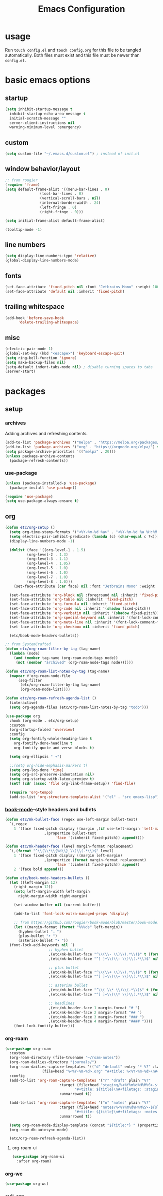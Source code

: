 #+title: Emacs Configuration

* usage

Run =touch config.el= and =touch config.org= for this file to be tangled automatically.
Both files must exist and this file must be newer than =config.el=.

* basic emacs options

** startup

#+begin_src emacs-lisp
  (setq inhibit-startup-message t
	inhibit-startup-echo-area-message t
	initial-scratch-message ""
	server-client-instructions nil
	warning-minimum-level :emergency)
#+end_src

** custom

#+begin_src emacs-lisp
  (setq custom-file "~/.emacs.d/custom.el") ; instead of init.el
#+end_src

** window behavior/layout

#+begin_src emacs-lisp
  ;; from rougier
  (require 'frame)
  (setq default-frame-alist '((menu-bar-lines . 0)
			      (tool-bar-lines . 0)
			      (vertical-scroll-bars . nil)
			      (internal-border-width . 24)
			      (left-fringe . 0)
			      (right-fringe . 0)))

  (setq initial-frame-alist default-frame-alist)

  (tooltip-mode -1)
#+end_src

** line numbers

#+begin_src emacs-lisp
  (setq display-line-numbers-type 'relative)
  (global-display-line-numbers-mode)
#+end_src

** fonts

#+begin_src emacs-lisp
  (set-face-attribute 'fixed-pitch nil :font "Jetbrains Mono" :height 100)
  (set-face-attribute 'default nil :inherit 'fixed-pitch)
#+end_src

** trailing whitespace

#+begin_src emacs-lisp
  (add-hook 'before-save-hook
	    'delete-trailing-whitespace)
#+end_src

** misc

#+begin_src emacs-lisp
  (electric-pair-mode 1)
  (global-set-key (kbd "<escape>") 'keyboard-escape-quit)
  (setq ring-bell-function 'ignore)
  (setq make-backup-files nil)
  (setq-default indent-tabs-mode nil) ; disable turning spaces to tabs
  (server-start)
#+end_src

* packages

** setup

*** archives

Adding archives and refreshing contents.

#+begin_src emacs-lisp
  (add-to-list 'package-archives '("melpa" . "https://melpa.org/packages/") t)
  (add-to-list 'package-archives '("org" . "https://orgmode.org/elpa/") t)
  (setq package-archive-priorities '(("melpa" . 20)))
  (unless package-archive-contents
    (package-refresh-contents))
#+end_src

*** use-package

#+begin_src emacs-lisp
  (unless (package-installed-p 'use-package)
    (package-install 'use-package))

  (require 'use-package)
  (setq use-package-always-ensure t)
#+end_src

** org

#+begin_src emacs-lisp
  (defun etc/org-setup ()
    (setq org-time-stamp-formats '("<%Y-%m-%d %a>" . "<%Y-%m-%d %a %H:%M:%S.%N>")) ; hacky!
    (setq electric-pair-inhibit-predicate (lambda (c) (char-equal c ?<)))
    (display-line-numbers-mode -1)

    (dolist (face '((org-level-1 . 1.5)
		    (org-level-2 . 1.3)
		    (org-level-3 . 1.1)
		    (org-level-4 . 1.05)
		    (org-level-5 . 1.0)
		    (org-level-6 . 1.0)
		    (org-level-7 . 1.0)
		    (org-level-8 . 1.0)))
      (set-face-attribute (car face) nil :font "Jetbrains Mono" :weight 'bold :height (cdr face)))

    (set-face-attribute 'org-block nil :foreground nil :inherit 'fixed-pitch)
    (set-face-attribute 'org-table nil :inherit 'fixed-pitch)
    (set-face-attribute 'org-formula nil :inherit 'fixed-pitch)
    (set-face-attribute 'org-code nil :inherit '(shadow fixed-pitch))
    (set-face-attribute 'org-verbatim nil :inherit '(shadow fixed-pitch))
    (set-face-attribute 'org-special-keyword nil :inherit '(font-lock-comment-face fixed-pitch))
    (set-face-attribute 'org-meta-line nil :inherit '(font-lock-comment-face fixed-pitch))
    (set-face-attribute 'org-checkbox nil :inherit 'fixed-pitch)

    (etc/book-mode-headers-bullets))

  ;; from SystemCrafted
  (defun etc/org-roam-filter-by-tag (tag-name)
    (lambda (node)
      (and (member tag-name (org-roam-node-tags node))
	   (not (member "archived" (org-roam-node-tags node))))))

  (defun etc/org-roam-list-notes-by-tag (tag-name)
    (mapcar #'org-roam-node-file
	    (seq-filter
	     (etc/org-roam-filter-by-tag tag-name)
	     (org-roam-node-list))))

  (defun etc/org-roam-refresh-agenda-list ()
    (interactive)
    (setq org-agenda-files (etc/org-roam-list-notes-by-tag "todo")))

  (use-package org
    :hook (org-mode . etc/org-setup)
    :custom
    (org-startup-folded 'overview)
    :config
    (setq org-fontify-whole-heading-line t
	  org-fontify-done-headline t
	  org-fontify-quote-and-verse-blocks t)

    (setq org-ellipsis " ▾")

    ;;(setq org-hide-emphasis-markers t)
    (setq org-log-done 'time)
    (setq org-src-preserve-indentation nil)
    (setq org-startup-with-latex-preview t)
    (setf (cdr (assoc 'file org-link-frame-setup)) 'find-file)

    (require 'org-tempo)
    (add-to-list 'org-structure-template-alist '("el" . "src emacs-lisp")))
#+end_src

*** [[https://github.com/rougier/book-mode][book-mode]]-style headers and bullets

#+begin_src emacs-lisp
  (defun etc/mk-bullet-face (regex use-left-margin bullet-text)
    `(,regex
      1 '(face fixed-pitch display ((margin ,(if use-left-margin 'left-margin nil))
				    ,(propertize bullet-text
						 'face '(:inherit fixed-pitch)) append))))

  (defun etc/mk-header-face (level margin-format replacement)
    `(,(format "^\\(\\*\\{%d\\} \\)\\(.*\\)$" level)
      1 '(face fixed-pitch display ((margin left-margin)
				    ,(propertize (format margin-format replacement)
						 'face '(:inherit fixed-pitch)) append))
      2 '(face bold append)))

  (defun etc/book-mode-headers-bullets ()
    (let ((left-margin 12)
	  (right-margin 12))
      (setq left-margin-width left-margin
	    right-margin-width right-margin)

      (set-window-buffer nil (current-buffer))

      (add-to-list 'font-lock-extra-managed-props 'display)

      ;; from https://github.com/rougier/book-mode/blob/master/book-mode.el
      (let ((margin-format (format "%%%ds" left-margin))
	    (hyphen-bullet "⎯ ")
	    (plus-bullet "➤ ")
	    (asterisk-bullet "• "))
	(font-lock-add-keywords nil `(
				      ;; hyphen bullet
				      ,(etc/mk-bullet-face "^\\(\\- \\)\\(.*\\)$" t (format margin-format hyphen-bullet))
				      ,(etc/mk-bullet-face "^[ ]+\\(\\- \\)\\(.*\\)$" nil hyphen-bullet)

				      ;; plus bullet
				      ,(etc/mk-bullet-face "^\\(\\+ \\)\\(.*\\)$" t (format margin-format plus-bullet))
				      ,(etc/mk-bullet-face "^[ ]+\\(\\+ \\)\\(.*\\)$" nil plus-bullet)

				      ;; asterisk bullet
				      ,(etc/mk-bullet-face "^\\( \\* \\)\\(.*\\)$" t (format margin-format asterisk-bullet))
				      ,(etc/mk-bullet-face "^[ ]+\\(\\* \\)\\(.*\\)$" nil asterisk-bullet)

				      ;; headlines
				      ,(etc/mk-header-face 1 margin-format "# ")
				      ,(etc/mk-header-face 2 margin-format "## ")
				      ,(etc/mk-header-face 3 margin-format "### ")
				      ,(etc/mk-header-face 4 margin-format "#### "))))
      (font-lock-fontify-buffer)))
#+end_src

*** org-roam

#+begin_src emacs-lisp
  (use-package org-roam
    :custom
    (org-roam-directory (file-truename "~/roam-notes"))
    (org-roam-dailies-directory "journals/")
    (org-roam-dailies-capture-templates '(("d" "default" entry "* %?" :target
				   (file+head "%<%Y-%m-%d>.org" "#+title: %<%Y-%m-%d>\n#+filetags: :journal:todo:\n"))))
    :config
    (add-to-list 'org-roam-capture-templates '("r" "draft" plain "%?"
					       :target (file+head "staging/%<%Y%m%d%H%M%S>-${slug}.org"
								  "#+title: ${title}\n#+filetags: :staging:\n")
					       :unnarrowed t))

    (add-to-list 'org-roam-capture-templates '("n" "notes" plain "%?"
					       :target (file+head "notes/%<%Y%m%d%H%M%S>-${slug}.org"
								  "#+title: ${title}\n#+filetags: :notes:\n")
					       :unnarrowed t))

    (setq org-roam-node-display-template (concat "${title:*} " (propertize "${tags:30}" 'face 'org-tag)))
    (org-roam-db-autosync-mode)

    (etc/org-roam-refresh-agenda-list))
#+end_src

**** org-roam-ui

#+begin_src emacs-lisp
  (use-package org-roam-ui
    :after org-roam)
#+end_src

*** org-wc

#+begin_src emacs-lisp
  (use-package org-wc)
#+end_src

*** evil-org

#+begin_src emacs-lisp
  (use-package evil-org
    :after evil-collection
    :config
    (require 'evil-org-agenda)
    (evil-org-agenda-set-keys))
#+end_src

*** org-fragtog

Automatic toggling of LaTeX fragments in org-mode

#+begin_src emacs-lisp
  (use-package org-fragtog
    :hook (org-mode . org-fragtog-mode))
#+end_src

*** org-transclusion

#+begin_src emacs-lisp
  (use-package org-transclusion)
#+end_src

** doom-themes

#+begin_src emacs-lisp
  (use-package doom-themes
    :config
    (setq doom-themes-enable-bold t
	  doom-themes-enable-italic t)
    (load-theme 'doom-molokai t)
    (doom-themes-org-config))
#+end_src

** evil mode

#+begin_src emacs-lisp
  (use-package evil
    :init
    (setq evil-undo-system 'undo-redo)
    (setq evil-want-integration t
	  evil-want-keybinding nil)
    :config
    (evil-mode 1))
#+end_src

*** evil-collection

Provides keybindings for some special modes.

#+begin_src emacs-lisp
  (use-package evil-collection
    :after evil
    :custom (evil-collection-setup-minibuffer t)
    :config
    (evil-collection-init))
#+end_src

** nano-modeline

#+begin_src emacs-lisp
  (use-package nano-modeline
    :init
    (nano-modeline-mode 1))
#+end_src

** which-key

Gives hints for keybinds.

#+begin_src emacs-lisp
  (use-package which-key
    :init
    (setq which-key-idle-delay 0.3)
    (which-key-mode))
#+end_src

** helpful

Provides better help pages.

#+begin_src emacs-lisp
  (use-package helpful
    :custom
    (counsel-describe-function-function #'helpful-callable)
    (counsel-describe-variable-function #'helpful-variable)
    :bind
    ([remap describe-function] . counsel-describe-function)
    ([remap describe-command] . helpful-command)
    ([remap describe-variable] . counsel-describe-variable)
    ([remap describe-key] . helpful-key))
#+end_src

** general

Easier key bindings.

#+begin_src emacs-lisp
  (use-package general
    :config
    (general-create-definer etc/leader-def
      :keymaps 'override
      :prefix "SPC"
      :global-prefix "C-SPC")

    ;; TODO: machine specific configuration
    ;; (etc/leader-def
    ;;   :keymaps 'normal
    ;;   "a" '(:ignore t :which-key "applications")
    ;;   "as" 'emms)

    (etc/leader-def
      :keymaps 'normal
      "m" '(:ignore t :wk "mode")
      "ms" 'svg-tag-mode)

    (etc/leader-def
      :keymaps 'normal
      "d" '(:ignore t :wk "describe")
      "dk" '(helpful-key :wk "key")
      "dc" '(helpful-command :wk "command")
      "df" '(counsel-describe-function :wk "function")
      "dv" '(counsel-describe-variable :wk "variable"))

    (etc/leader-def
      :keymaps 'normal
      "b" '(:ignore t :wk "buffer")
      "bs" '(counsel-switch-buffer :wk "switch")
      "bk" '(kill-buffer :wk "kill"))

    (etc/leader-def
      :keymaps '(normal insert)
      "o" '(:ignore t :wk "org")
      "oa" '(org-agenda :wk "agenda")

      "od" '(org-deadline :wk "deadline")
      "os" '(org-schedule :wk "schedule")

      "oE" '(org-export-dispatch :wk "export")
      "oS" '(org-save-all-org-buffers :wk "save")

      "oc" '(:ignore t :wk "clock")
      "oci" '(org-clock-in :wk "in")
      "oco" '(org-clock-out :wk "out")
      "occ" '(org-clock-cancel :wk "cancel")

      "oi" '(:ignore t :wk "timestamp")
      "oia" '(org-time-stamp :wk "active")
      "oii" '(org-time-stamp-inactive :wk "inactive")

      "oo" '(org-open-at-point :wk "open")
      "ot" '(org-todo :wk "todo")
      "owc" '(org-word-count :wk "word count"))

    (etc/leader-def
      :keymaps '(normal insert)
      "n" '(:ignore t :wk "org-roam")

      "nf" '(org-roam-node-find :wk "node find")
      "ni" '(org-roam-node-insert :wk "node insert")

      "nj" '(org-roam-dailies-capture-today :wk "journal")
      "nr" '(etc/org-roam-refresh-agenda-list :wk "refresh agenda")
      "nl" '(org-roam-buffer-toggle :wk "toggle buffer")

      "nu" '(:ignore t :wk "ui")
      "nuo" '(org-roam-ui-open :wk "open")
      "num" '(org-roam-ui-mode :wk "mode")))
#+end_src

** projectile

#+begin_src emacs-lisp
  (use-package projectile
    :init
    (setq projectile-project-search-path '("~" "~/Documents"))
    :config
    (projectile-mode 1)
    (define-key projectile-mode-map (kbd "C-c p") 'projectile-command-map))
#+end_src

** ivy, counsel, swiper

#+begin_src emacs-lisp
  (use-package swiper
    :bind (("C-s" . swiper)))

  (use-package ivy
    :bind (:map ivy-minibuffer-map ("S-SPC" . nil))
    :config
    (setq ivy--regex-function 'ivy--regex-fuzzy)
    (ivy-mode 1))

  (use-package counsel
    :bind(("M-x" . counsel-M-x)))

  (use-package ivy-rich
    :init
    (ivy-rich-mode 1))
#+end_src

** svg-tag-mode

#+begin_src emacs-lisp
  (use-package svg-tag-mode
    :hook (org-mode . (lambda () (svg-tag-mode 1)))
    ;;:custom (svg-tag-action-at-point 'edit)
    :config
    (defconst date-re "[0-9]\\{4\\}-[0-9]\\{2\\}-[0-9]\\{2\\}")
    (defconst day-re "\\w\\{3\\}")
    (defconst time-re "[0-9]\\{2\\}:[0-9]\\{2\\}:[0-9]\\{2\\}\\.[0-9]\\{9\\}")

    (setq svg-lib-style-default (plist-put svg-lib-style-default :font-family "Jetbrains Mono"))

    (setq svg-tag-tags `(
			 ;; inactive
			 (,(format "\\(\\[%s\\) %s\\]" date-re day-re) . ;; date, day
			  ((lambda (tag) (svg-tag-make tag :beg 1 :crop-right t :margin 0))))
			 (,(format "\\[%s\\( %s\\]\\)" date-re day-re) .
			  ((lambda (tag) (svg-tag-make tag :end -1 :inverse t :crop-left t :margin 0))))

			 (,(format "\\(\\[%s\\) %s %s\\]" date-re day-re time-re) . ;; date, day, time
			  ((lambda (tag) (svg-tag-make tag :beg 1 :crop-right t :margin 0))))
			 (,(format "\\[%s\\( %s %s\\]\\)" date-re day-re time-re) .
			  ((lambda (tag) (svg-tag-make tag :end -14 :inverse t :crop-left t :margin 0))))

			 ;; active
			 (,(format "\\(<%s\\) %s>" date-re day-re) . ;; date, day
			  ((lambda (tag) (svg-tag-make tag :beg 1 :crop-right t :margin 0 :face 'org-date))))
			 (,(format "<%s\\( %s>\\)" date-re day-re) .
			  ((lambda (tag) (svg-tag-make tag :end -1 :inverse t :crop-left t :margin 0 :face 'org-date))))

			 (,(format "\\(<%s\\) %s .*>" date-re day-re) . ;; date, day, repeat/warning period
			  ((lambda (tag) (svg-tag-make tag :beg 1 :crop-right t :margin 0 :face 'org-date))))
			 (,(format "<%s\\( %s .*>\\)" date-re day-re) .
			  ((lambda (tag) (svg-tag-make tag :end -1 :inverse t :crop-left t :margin 0 :face 'org-date))))

			 ("^\\*+ \\(TODO\\)" . ((lambda (tag) (svg-tag-make "TODO" :inverse t :face 'org-todo))))
			 ("^\\*+ \\(DONE\\)" . ((lambda (tag) (svg-tag-make "DONE" :face 'org-done)))))))
#+end_src

** simple-httpd

#+begin_src emacs-lisp
  (use-package simple-httpd
    :config
    (defservlet org-task application/json ()
      (insert (if (and (boundp 'org-clock-current-task) org-clock-current-task)
		  (format "{\"clocked\": true, \"name\": \"%s\", \"time\": \"%s\"}"
			  org-clock-current-task
			  (org-duration-from-minutes (org-clock-get-clocked-time)))
		"{\"clocked\": false}"))
      (httpd-send-header t "application/json" 200 :Access-Control-Allow-Origin "*")))
#+end_src

** rainbow-delimiters

#+begin_src emacs-lisp
  (use-package rainbow-delimiters
    :hook (prog-mode . rainbow-delimiters-mode))
#+end_src

** company

#+begin_src emacs-lisp
  (use-package company
    :config
    (global-company-mode))
#+end_src

** language support

*** nix

#+begin_src emacs-lisp
  (use-package nix-mode
    :mode "\\.nix\\'")
#+end_src

*** lua

#+begin_src emacs-lisp
  ; from: https://stackoverflow.com/a/67176958
  (defun lua-at-most-one-indent (old-function &rest arguments)
    (let ((old-res (apply old-function arguments)))
      (if (> old-res lua-indent-level) lua-indent-level old-res)))

  (use-package lua-mode
    :custom
    (lua-indent-level 4)
    (lua-indent-nested-block-content-align nil)
    (lua-indent-close-paren-align nil)
    :config
    (autoload 'lua-mode "lua-mode" "Lua editing mode." t)
    (add-to-list 'auto-mode-alist '("\\.lua$" . lua-mode))
    (add-to-list 'interpreter-mode-alist '("lua" . lua-mode))
    (advice-add #'lua-calculate-indentation-block-modifier
                :around #'lua-at-most-one-indent))
#+end_src

** apps

Applications in Emacs.

*** emms

#+begin_src emacs-lisp
  ;; TODO: machine specific configuration
  ;; (use-package emms
  ;;   :config
  ;;   (require 'emms-info-tinytag)
  ;;   (setq emms-source-file-default-directory "~/Music/"
  ;; 	emms-volume-change-function 'emms-volume-pulse-change)

  ;;   (emms-all)
  ;;   (require 'emms-player-mpd)
  ;;   (setq emms-player-list '(emms-player-mpd)
  ;; 	emms-info-functions '(emms-info-mpd)
  ;; 	emms-player-mpd-server-name "localhost"
  ;; 	emms-player-mpd-server-port "6600"
  ;; 	emms-player-mpd-music-directory "~/Music/")

  ;;   (emms-cache-set-from-mpd-all))
#+end_src
